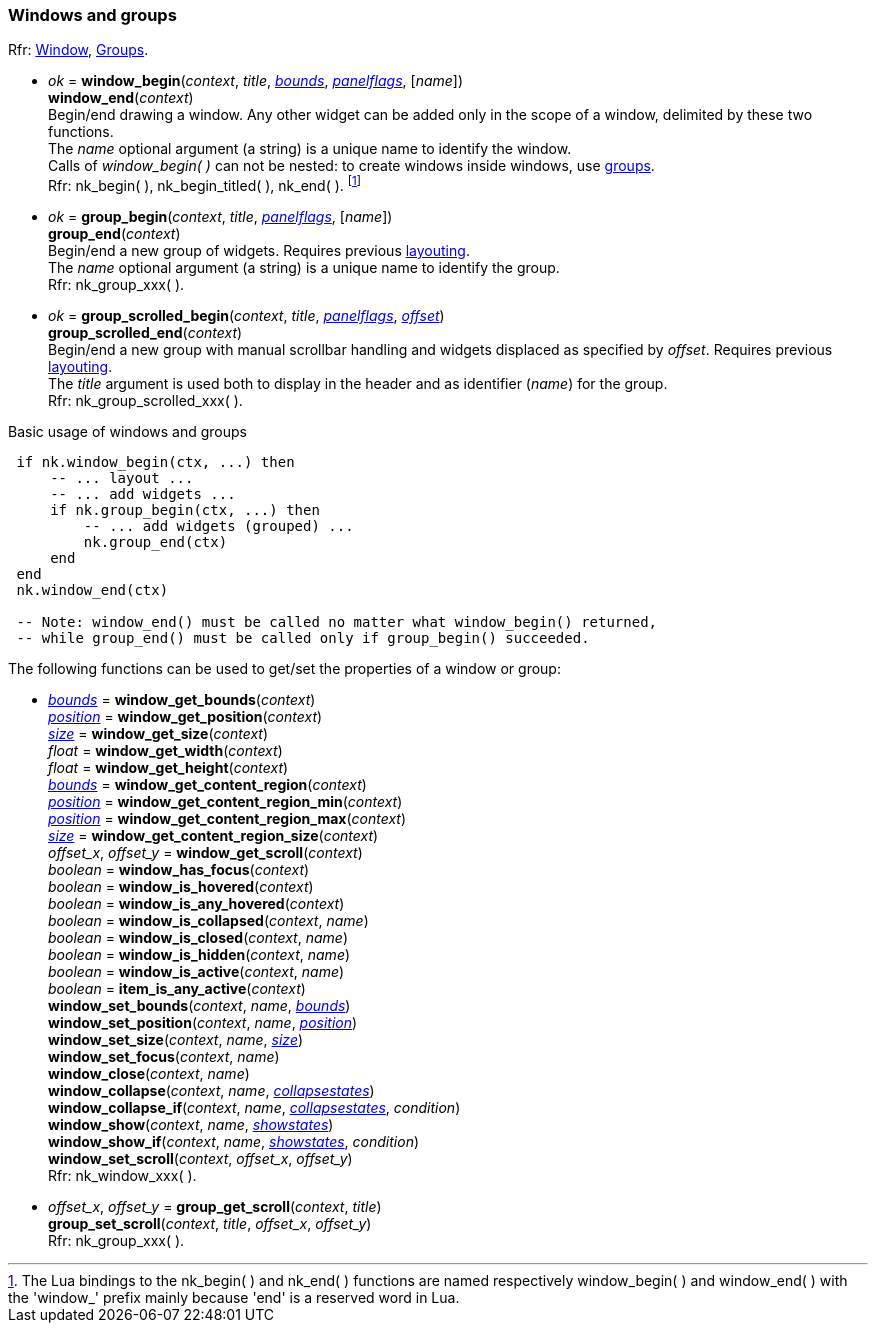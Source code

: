 
[[window]]
=== Windows and groups

[small]#Rfr: https://cdn.statically.io/gh/Immediate-Mode-UI/nuklear/master/doc/nuklear.html#nuklear/api/window[Window],
https://cdn.statically.io/gh/Immediate-Mode-UI/nuklear/master/doc/nuklear.html#nuklear/api/groups[Groups].#

[[window_begin]]
* _ok_ = *window_begin*(_context_, _title_, <<rect, _bounds_>>, <<panelflags, _panelflags_>>, [_name_]) +
*window_end*(_context_) +
[small]#Begin/end drawing a window. Any other widget can be added only in the scope
of a window, delimited by these two functions. +
The _name_ optional argument (a string) is a unique name to identify the window. +
Calls of _window_begin(&nbsp;)_ can not be nested: to create windows inside windows, use
<<group, groups>>. +
Rfr: nk_begin(&nbsp;), nk_begin_titled(&nbsp;), nk_end(&nbsp;).#
footnote:[The Lua bindings to the nk_begin(&nbsp;) and nk_end(&nbsp;) functions are named
respectively window_begin(&nbsp;) and window_end(&nbsp;) with the 'window$$_$$' prefix mainly
because 'end' is a reserved word in Lua.]

[[group]]
* _ok_ = *group_begin*(_context_, _title_, <<panelflags, _panelflags_>>, [_name_]) +
*group_end*(_context_) +
[small]#Begin/end a new group of widgets. Requires previous <<layout, layouting>>. +
The _name_ optional argument (a string) is a unique name to identify the group. +
Rfr: nk_group_xxx(&nbsp;).#

[[group_scrolled]]
* _ok_ = *group_scrolled_begin*(_context_, _title_, <<panelflags, _panelflags_>>, <<vec2, _offset_>>) +
*group_scrolled_end*(_context_) +
[small]#Begin/end a new group with manual scrollbar handling and widgets displaced
as specified by _offset_. Requires previous <<layout, layouting>>. +
The _title_ argument is used both to display in the header and as identifier (_name_) for the group. +
Rfr: nk_group_scrolled_xxx(&nbsp;).#


.Basic usage of windows and groups
[source,lua,indent=1]
----
if nk.window_begin(ctx, ...) then
    -- ... layout ...
    -- ... add widgets ...
    if nk.group_begin(ctx, ...) then
        -- ... add widgets (grouped) ...
        nk.group_end(ctx)
    end
end
nk.window_end(ctx)

-- Note: window_end() must be called no matter what window_begin() returned,
-- while group_end() must be called only if group_begin() succeeded.
----

The following functions can be used to get/set the properties of a window or group:

[[window_xxx]]
* <<rect, _bounds_>> = *window_get_bounds*(_context_) +
<<vec2, _position_>> = *window_get_position*(_context_) +
<<vec2, _size_>> = *window_get_size*(_context_) +
_float_ = *window_get_width*(_context_) +
_float_ = *window_get_height*(_context_) +
<<rect, _bounds_>> = *window_get_content_region*(_context_) +
<<vec2, _position_>> = *window_get_content_region_min*(_context_) +
<<vec2, _position_>> = *window_get_content_region_max*(_context_) +
<<vec2, _size_>> = *window_get_content_region_size*(_context_) +
_offset_x_, _offset_y_ = *window_get_scroll*(_context_) +
_boolean_ = *window_has_focus*(_context_) +
_boolean_ = *window_is_hovered*(_context_) +
_boolean_ = *window_is_any_hovered*(_context_) +
_boolean_ = *window_is_collapsed*(_context_, _name_) +
_boolean_ = *window_is_closed*(_context_, _name_) +
_boolean_ = *window_is_hidden*(_context_, _name_) +
_boolean_ = *window_is_active*(_context_, _name_) +
_boolean_ = *item_is_any_active*(_context_) +
*window_set_bounds*(_context_, _name_, <<rect, _bounds_>>) +
*window_set_position*(_context_, _name_, <<vec2, _position_>>) +
*window_set_size*(_context_, _name_, <<vec2, _size_>>) +
*window_set_focus*(_context_, _name_) +
*window_close*(_context_, _name_) +
*window_collapse*(_context_, _name_, <<collapsestates, _collapsestates_>>) +
*window_collapse_if*(_context_, _name_, <<collapsestates, _collapsestates_>>, _condition_) +
*window_show*(_context_, _name_, <<showstates, _showstates_>>) +
*window_show_if*(_context_, _name_, <<showstates, _showstates_>>, _condition_) +
*window_set_scroll*(_context_, _offset_x_, _offset_y_) +
[small]#Rfr: nk_window_xxx(&nbsp;).#

[[group_xxx]]
* _offset_x_, _offset_y_ = *group_get_scroll*(_context_, _title_) +
*group_set_scroll*(_context_, _title_, _offset_x_, _offset_y_) +
[small]#Rfr: nk_group_xxx(&nbsp;).#


